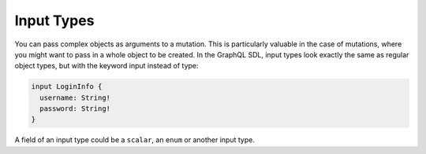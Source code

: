 Input Types
============

You can pass complex objects as arguments to a mutation. This is particularly valuable in the case of mutations, where you might want to pass in a whole object to be created. In the GraphQL SDL, input types look exactly the same as regular object types, but with the keyword input instead of type:

.. code-block:: graphql

    input LoginInfo {
      username: String!
      password: String!
    }

A field of an input type could be a ``scalar``, an ``enum`` or another input type.

